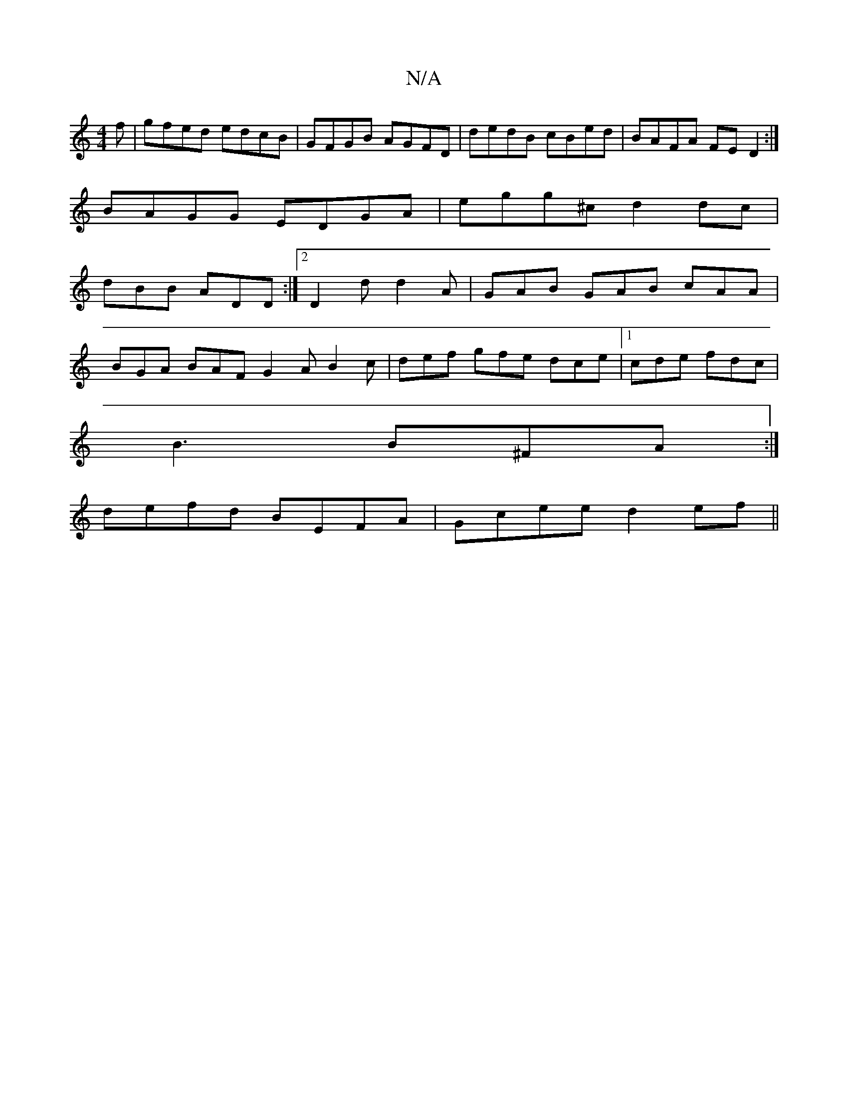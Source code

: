 X:1
T:N/A
M:4/4
R:N/A
K:Cmajor
f | gfed edcB | GFGB AGFD | dedB cBed | BAFA FE D2 :| 
BAGG EDGA | egg^c d2 dc |
dBB ADD :|2 D2d d2 A | GAB GAB cAA |
BGA BAF G2A B2c | def gfe dce |1 cde fdc |
B3 B^FA :|
defd BEFA |Gcee d2 ef ||

ge